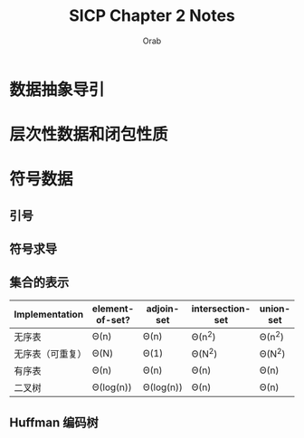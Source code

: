 #+TITLE: SICP Chapter 2 Notes
#+AUTHOR: Orab

#+STARTUP: content entitiespretty latexpreview
#+OPTIONS: ^:{} toc:nil

* 数据抽象导引
* 层次性数据和闭包性质
* 符号数据
** 引号
** 符号求导
** 集合的表示
#+NAME: 集合的不同实现方式效率比较
| Implementation   | element-of-set? | adjoin-set | intersection-set | union-set |
|------------------+-----------------+------------+------------------+-----------|
| 无序表           | \Theta(n)            | \Theta(n)       | \Theta(n^{2})            | \Theta(n^{2})     |
| 无序表（可重复） | \Theta(N)            | \Theta(1)       | \Theta(N^{2})            | \Theta(N^{2})     |
| 有序表           | \Theta(n)            | \Theta(n)       | \Theta(n)             | \Theta(n)      |
| 二叉树           | \Theta(log(n))       | \Theta(log(n))  | \Theta(n)             | \Theta(n)      |

** Huffman 编码树
